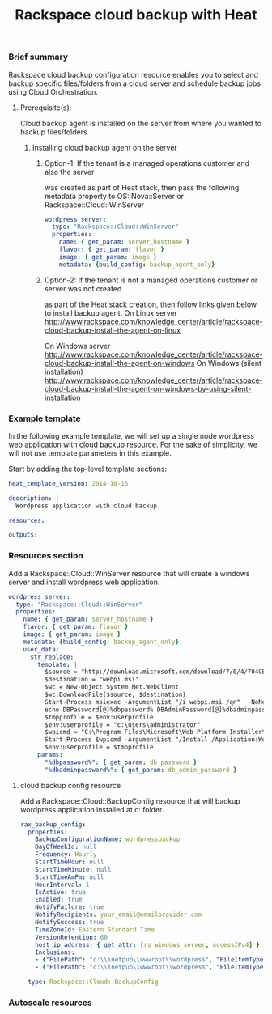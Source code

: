 #+TITLE: Rackspace cloud backup with Heat

*** Brief summary

Rackspace cloud backup configuration resource enables you to select and
backup specific files/folders from a cloud server and schedule backup jobs
using Cloud Orchestration.

**** Prerequisite(s):
Cloud backup agent is installed on the server from where you wanted to backup files/folders

***** Installing cloud backup agent on the server
****** Option-1: If the tenant is a managed operations customer and also the server
was created as part of Heat stack, then pass the following metadata property to
OS::Nova::Server or Rackspace::Cloud::WinServer

#+BEGIN_SRC yaml
  wordpress_server:
    type: "Rackspace::Cloud::WinServer"
    properties:
      name: { get_param: server_hostname }
      flavor: { get_param: flavor }
      image: { get_param: image }
      metadata: {build_config: backup_agent_only}
#+END_SRC

****** Option-2: If the tenant is not a managed operations customer or server was not created
as part of the Heat stack creation, then follow links given below to install backup agent.
On Linux server
http://www.rackspace.com/knowledge_center/article/rackspace-cloud-backup-install-the-agent-on-linux

On Windows server
http://www.rackspace.com/knowledge_center/article/rackspace-cloud-backup-install-the-agent-on-windows
On Windows (silent installation)
http://www.rackspace.com/knowledge_center/article/rackspace-cloud-backup-install-the-agent-on-windows-by-using-silent-installation

*** Example template

In the following example template, we will set up a single node wordpress
web application with cloud backup resource.  For the sake of simplicity,
we will not use template parameters in this example.

Start by adding the top-level template sections:

#+BEGIN_SRC yaml
heat_template_version: 2014-10-16

description: |
  Wordpress application with cloud backup.

resources:

outputs:

#+END_SRC

*** Resources section

Add a Rackspace::Cloud::WinServer resource that will create a windows server
and install wordpress web application.

#+BEGIN_SRC yaml
  wordpress_server:
    type: "Rackspace::Cloud::WinServer"
    properties:
      name: { get_param: server_hostname }
      flavor: { get_param: flavor }
      image: { get_param: image }
      metadata: {build_config: backup_agent_only}
      user_data:
        str_replace:
          template: |
            $source = "http://download.microsoft.com/download/7/0/4/704CEB4C-9F42-4962-A2B0-5C84B0682C7A/WebPlatformInstaller_amd64_en-US.msi"
            $destination = "webpi.msi"
            $wc = New-Object System.Net.WebClient
            $wc.DownloadFile($source, $destination)
            Start-Process msiexec -ArgumentList "/i webpi.msi /qn"  -NoNewWindow -Wait
            echo DBPassword[@]%dbpassword% DBAdminPassword[@]%dbadminpassword% > test.app
            $tmpprofile = $env:userprofile
            $env:userprofile = "c:\users\administrator"
            $wpicmd = "C:\Program Files\Microsoft\Web Platform Installer\WebPICMD.exe"
            Start-Process $wpicmd -ArgumentList "/Install /Application:Wordpress@test.app /MySQLPassword:%dbadminpassword% /AcceptEULA /Log:.\wpi.log"  -NoNewWindow -Wait
            $env:userprofile = $tmpprofile
          params:
            "%dbpassword%": { get_param: db_password }
            "%dbadminpassword%": { get_param: db_admin_password }
#+END_SRC

**** cloud backup config resource
Add a Rackspace::Cloud::BackupConfig resource that will backup
wordpress application installed at c:\inetpub\wwwroot\wordpress folder.

#+BEGIN_SRC yaml
  rax_backup_config:
    properties:
      BackupConfigurationName: wordpressbackup
      DayOfWeekId: null
      Frequency: Hourly
      StartTimeHour: null
      StartTimeMinute: null
      StartTimeAmPm: null
      HourInterval: 1
      IsActive: true
      Enabled: true
      NotifyFailure: true
      NotifyRecipients: your_email@emailprovider.com
      NotifySuccess: true
      TimeZoneId: Eastern Standard Time
      VersionRetention: 60
      host_ip_address: { get_attr: [rs_windows_server, accessIPv4] }
      Inclusions:
      - {"FilePath": "c:\\inetpub\\wwwroot\\wordpress", "FileItemType": "Folder" }
      - {"FilePath": "c:\\inetpub\\wwwroot\\wordpress", "FileItemType": "Folder" }
    
    type: Rackspace::Cloud::BackupConfig
#+END_SRC

*** Autoscale resources
